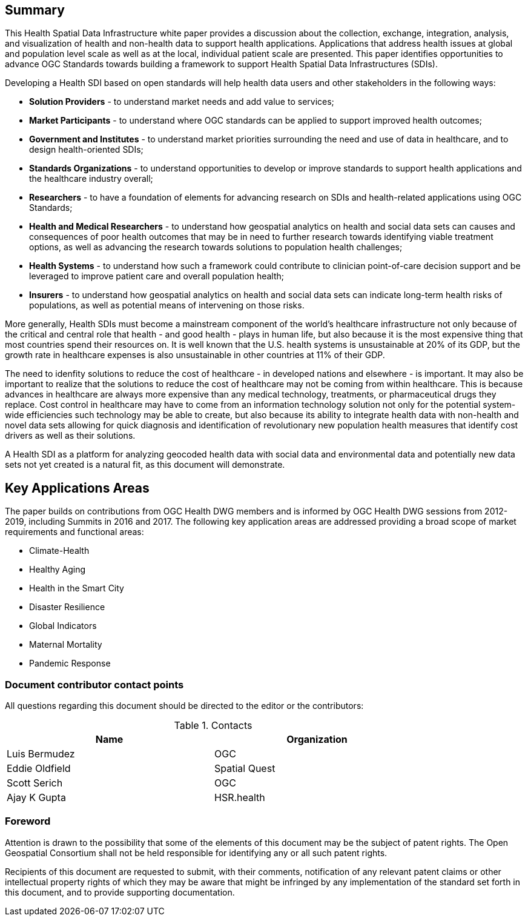 == Summary

This Health Spatial Data Infrastructure white paper provides a discussion about the collection, exchange, integration, analysis, and visualization of health and non-health data to support health applications. Applications that address health issues at global and population level scale as well as at the local, individual patient scale are presented. This paper identifies opportunities to advance OGC Standards towards building a framework to support Health Spatial Data Infrastructures (SDIs).

Developing a Health SDI based on open standards will help health data users and other stakeholders in the following ways:

* *Solution Providers* - to understand market needs and add value to services;
* *Market Participants* - to understand where OGC standards can be applied to support improved health outcomes;
* *Government and Institutes* - to understand market priorities surrounding the need and use of data in healthcare, and to design health-oriented SDIs;
* *Standards Organizations* - to understand opportunities to develop or improve standards to support health applications and the healthcare industry overall;
* *Researchers* - to have a foundation of elements for advancing research on SDIs and health-related applications using OGC Standards;
* *Health and Medical Researchers* - to understand how geospatial analytics on health and social data sets can causes and consequences of poor health outcomes that may be in need to further research towards identifying viable treatment options, as well as advancing the research towards solutions to population health challenges;
* *Health Systems* - to understand how such a framework could contribute to clinician point-of-care decision support and be leveraged to improve patient care and overall population health;
* *Insurers* - to understand how geospatial analytics on health and social data sets can indicate long-term health risks of populations, as well as potential means of intervening on those risks.

More generally, Health SDIs must become a mainstream component of the world’s healthcare infrastructure not only because of the critical and central role that health - and good health - plays in human life, but also because it is the most expensive thing that most countries spend their resources on. It is well known that the U.S. health systems is unsustainable at 20% of its GDP, but the growth rate in healthcare expenses is also unsustainable in other countries at 11% of their GDP. 

The need to idenfity solutions to reduce the cost of healthcare - in developed nations and elsewhere - is important. It may also be important to realize that the solutions to reduce the cost of healthcare may not be coming from within healthcare. This is because advances in healthcare are always more expensive than any medical technology, treatments, or pharmaceutical drugs they replace. Cost control in healthcare may have to come from an information technology solution not only for the potential system-wide efficiencies such technology may be able to create, but also because its ability to integrate health data with non-health and novel data sets allowing for quick diagnosis and identification of revolutionary new population health measures that identify cost drivers as well as their solutions.  

A Health SDI as a platform for analyzing geocoded health data with social data and environmental data and potentially new data sets not yet created is a natural fit, as this document will demonstrate. 

== Key Applications Areas

The paper builds on contributions from OGC Health DWG members and is informed by OGC Health DWG sessions from 2012-2019, including Summits in 2016 and 2017. The following key application areas are addressed providing a broad scope of market requirements and functional areas:

* Climate-Health
* Healthy Aging
* Health in the Smart City
* Disaster Resilience
* Global Indicators
* Maternal Mortality
* Pandemic Response

===	Document contributor contact points

All questions regarding this document should be directed to the editor or the contributors:

.Contacts
[width="80%",options="header"]
|====================
|Name |Organization
|Luis Bermudez | OGC
|Eddie Oldfield | Spatial Quest
|Scott Serich | OGC
|Ajay K Gupta | HSR.health
|====================


// *****************************************************************************
// please don't change the foreword
// *****************************************************************************
=== Foreword

Attention is drawn to the possibility that some of the elements of this document may be the subject of patent rights. The Open Geospatial Consortium shall not be held responsible for identifying any or all such patent rights.

Recipients of this document are requested to submit, with their comments, notification of any relevant patent claims or other intellectual property rights of which they may be aware that might be infringed by any implementation of the standard set forth in this document, and to provide supporting documentation.
